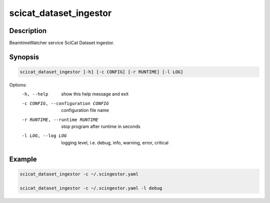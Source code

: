 =======================
scicat_dataset_ingestor
=======================

Description
-----------

BeamtimeWatcher service SciCat Dataset ingestor.


Synopsis
--------

.. code:: bash

	  scicat_dataset_ingestor [-h] [-c CONFIG] [-r RUNTIME] [-l LOG]



Options:
  -h, --help            show this help message and exit
  -c CONFIG, --configuration CONFIG
                        configuration file name
  -r RUNTIME, --runtime RUNTIME
                        stop program after runtime in seconds
  -l LOG, --log LOG     logging level, i.e. debug, info, warning, error, critical


Example
-------

.. code:: bash

	  scicat_dataset_ingestor -c ~/.scingestor.yaml

	  scicat_dataset_ingestor -c ~/.scingestor.yaml -l debug
	  
